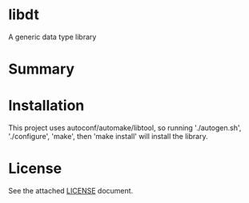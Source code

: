 * libdt
A generic data type library
* Summary

* Installation
This project uses autoconf/automake/libtool, so running
'./autogen.sh', './configure',
'make', then 'make install' will install the library.
* License
See the attached [[file:LICENSE][LICENSE]] document.
